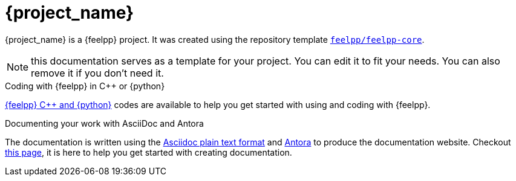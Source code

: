 = {project_name}
:navtitle: home
:page-layout: home-project
:!numbered:

ifeval::["{project_name}" == "Feelpp Core"]
[.lead]
{project_name} is a GitHub repository template providing a starting point for {feelpp} projects.
endif::[]
ifeval::["{project_name}" != "Feelpp Core"]
{project_name} is a {feelpp} project. It was created using the repository template https://github.com/feelpp/feelpp-core[`feelpp/feelpp-core`].
endif::[]

NOTE: this documentation serves as a template for your project. You can edit it to fit your needs. You can also remove it if you don't need it.

.Coding with {feelpp} in {cpp} or {python}
[.examp]
****
xref:overview.adoc[{feelpp} {cpp} and {python}] codes are available to help you get started with using and coding with {feelpp}.
****

.Documenting your work with AsciiDoc and Antora
[.examp]
****
The documentation is written using the https://docs.asciidoctor.org[Asciidoc plain text format] and https://docs.antora.org[Antora] to produce the documentation website. Checkout xref:env/antora.adoc[this page], it is here to help you get started with creating documentation.
****



